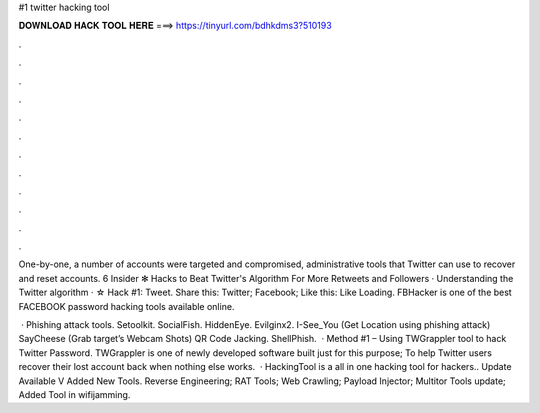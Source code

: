 #1 twitter hacking tool



𝐃𝐎𝐖𝐍𝐋𝐎𝐀𝐃 𝐇𝐀𝐂𝐊 𝐓𝐎𝐎𝐋 𝐇𝐄𝐑𝐄 ===> https://tinyurl.com/bdhkdms3?510193



.



.



.



.



.



.



.



.



.



.



.



.

One-by-one, a number of accounts were targeted and compromised, administrative tools that Twitter can use to recover and reset accounts. 6 Insider ✻ Hacks to Beat Twitter's Algorithm For More Retweets and Followers · Understanding the Twitter algorithm · ☆ Hack #1: Tweet. Share this: Twitter; Facebook; Like this: Like Loading. FBHacker is one of the best FACEBOOK password hacking tools available online.

 · Phishing attack tools. Setoolkit. SocialFish. HiddenEye. Evilginx2. I-See_You (Get Location using phishing attack) SayCheese (Grab target’s Webcam Shots) QR Code Jacking. ShellPhish.  · Method #1 – Using TWGrappler tool to hack Twitter Password. TWGrappler is one of newly developed software built just for this purpose; To help Twitter users recover their lost account back when nothing else works.  · HackingTool is a all in one hacking tool for hackers.. Update Available V Added New Tools. Reverse Engineering; RAT Tools; Web Crawling; Payload Injector; Multitor Tools update; Added Tool in wifijamming.
